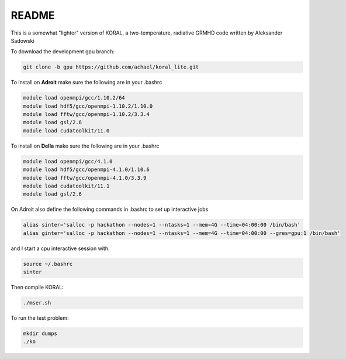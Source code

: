 README
===================


This is a somewhat "lighter" version of KORAL, a two-temperature, radiative GRMHD code written by Aleksander Sadowski

To download the development gpu branch:

.. code-block:: bash

  git clone -b gpu https://github.com/achael/koral_lite.git

To install on **Adroit** make sure the following are in your .bashrc

.. code-block:: bash

  module load openmpi/gcc/1.10.2/64
  module load hdf5/gcc/openmpi-1.10.2/1.10.0
  module load fftw/gcc/openmpi-1.10.2/3.3.4
  module load gsl/2.6
  module load cudatoolkit/11.0
  
To install on **Della** make sure the following are in your .bashrc

.. code-block:: bash

  module load openmpi/gcc/4.1.0
  module load hdf5/gcc/openmpi-4.1.0/1.10.6
  module load fftw/gcc/openmpi-4.1.0/3.3.9
  module load cudatoolkit/11.1
  module load gsl/2.6

On Adroit also define the following commands in .bashrc to set up interactive jobs

.. code-block:: bash

  alias sinter='salloc -p hackathon --nodes=1 --ntasks=1 --mem=4G --time=04:00:00 /bin/bash'
  alias ginter='salloc -p hackathon --nodes=1 --ntasks=1 --mem=4G --time=04:00:00 --gres=gpu:1 /bin/bash'
  
and I start a cpu interactive session with: 
  
.. code-block:: bash

  source ~/.bashrc
  sinter

Then compile KORAL:

.. code-block:: bash

  ./mser.sh

To run the test problem:

.. code-block:: bash

  mkdir dumps
  ./ko
